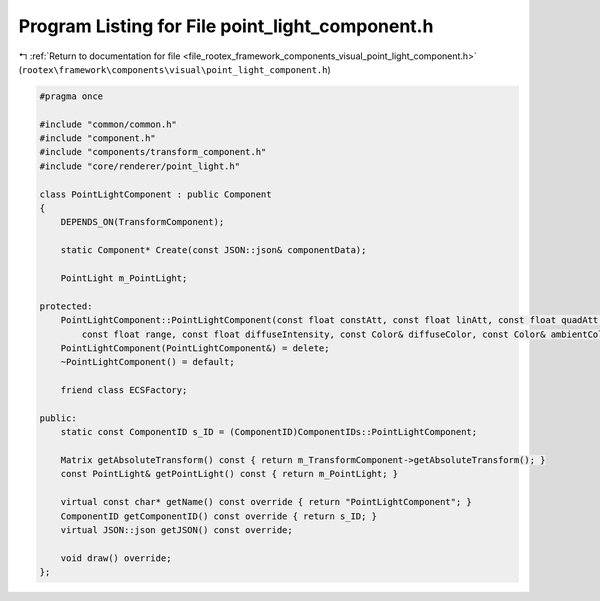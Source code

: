 
.. _program_listing_file_rootex_framework_components_visual_point_light_component.h:

Program Listing for File point_light_component.h
================================================

|exhale_lsh| :ref:`Return to documentation for file <file_rootex_framework_components_visual_point_light_component.h>` (``rootex\framework\components\visual\point_light_component.h``)

.. |exhale_lsh| unicode:: U+021B0 .. UPWARDS ARROW WITH TIP LEFTWARDS

.. code-block:: cpp

   #pragma once
   
   #include "common/common.h"
   #include "component.h"
   #include "components/transform_component.h"
   #include "core/renderer/point_light.h"
   
   class PointLightComponent : public Component
   {
       DEPENDS_ON(TransformComponent);
   
       static Component* Create(const JSON::json& componentData);
   
       PointLight m_PointLight;
   
   protected:
       PointLightComponent::PointLightComponent(const float constAtt, const float linAtt, const float quadAtt,
           const float range, const float diffuseIntensity, const Color& diffuseColor, const Color& ambientColor);
       PointLightComponent(PointLightComponent&) = delete;
       ~PointLightComponent() = default;
   
       friend class ECSFactory;
   
   public:
       static const ComponentID s_ID = (ComponentID)ComponentIDs::PointLightComponent;
   
       Matrix getAbsoluteTransform() const { return m_TransformComponent->getAbsoluteTransform(); }
       const PointLight& getPointLight() const { return m_PointLight; }
   
       virtual const char* getName() const override { return "PointLightComponent"; }
       ComponentID getComponentID() const override { return s_ID; }
       virtual JSON::json getJSON() const override;
   
       void draw() override;
   };
